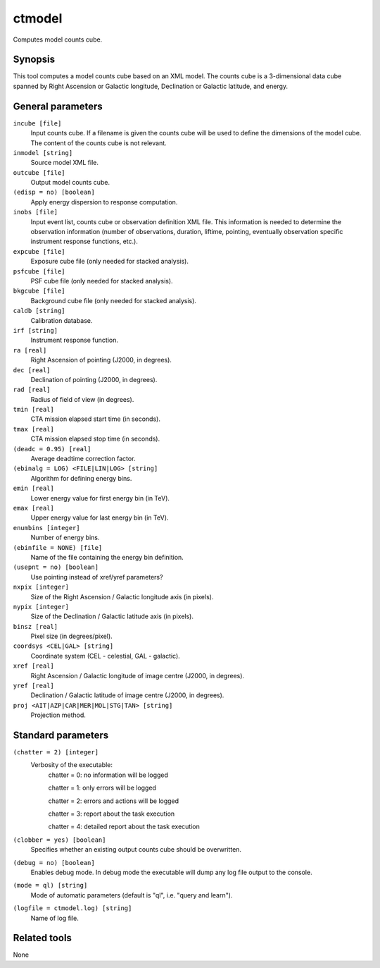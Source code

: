 .. _ctmodel:

ctmodel
=======

Computes model counts cube.


Synopsis
--------

This tool computes a model counts cube based on an XML model. The counts
cube is a 3-dimensional data cube spanned by Right Ascension or Galactic
longitude, Declination or Galactic latitude, and energy.


General parameters
------------------

``incube [file]``
    Input counts cube. If a filename is given the counts cube will be
    used to define the dimensions of the model cube. The content of
    the counts cube is not relevant.

``inmodel [string]``
    Source model XML file.

``outcube [file]``
    Output model counts cube.
 	 	 
``(edisp = no) [boolean]``
    Apply energy dispersion to response computation.

``inobs [file]``
    Input event list, counts cube or observation definition XML file.
    This information is needed to determine the observation information
    (number of observations, duration, liftime, pointing, eventually
    observation specific instrument response functions, etc.).

``expcube [file]``
    Exposure cube file (only needed for stacked analysis).

``psfcube [file]``
    PSF cube file (only needed for stacked analysis).

``bkgcube [file]``
    Background cube file (only needed for stacked analysis).

``caldb [string]``
    Calibration database.
 	 	 
``irf [string]``
    Instrument response function.
 	 	 
``ra [real]``
    Right Ascension of pointing (J2000, in degrees).
 	 	 
``dec [real]``
    Declination of pointing (J2000, in degrees).

``rad [real]``
    Radius of field of view (in degrees).
 	 	 
``tmin [real]``
    CTA mission elapsed start time (in seconds).
 	 	 
``tmax [real]``
    CTA mission elapsed stop time (in seconds).
 	 	 
``(deadc = 0.95) [real]``
    Average deadtime correction factor.

``(ebinalg = LOG) <FILE|LIN|LOG> [string]``
    Algorithm for defining energy bins.
 	 	 
``emin [real]``
    Lower energy value for first energy bin (in TeV).
 	 	 
``emax [real]``
    Upper energy value for last energy bin (in TeV).
 	 	 
``enumbins [integer]``
    Number of energy bins.
 	 	 
``(ebinfile = NONE) [file]``
    Name of the file containing the energy bin definition.

``(usepnt = no) [boolean]``
    Use pointing instead of xref/yref parameters?
 	 	 
``nxpix [integer]``
    Size of the Right Ascension / Galactic longitude axis (in pixels).
 	 	 
``nypix [integer]``
    Size of the Declination / Galactic latitude axis (in pixels).
 	 	 
``binsz [real]``
    Pixel size (in degrees/pixel).
 	 	 
``coordsys <CEL|GAL> [string]``
    Coordinate system (CEL - celestial, GAL - galactic).
 	 	 
``xref [real]``
    Right Ascension / Galactic longitude of image centre (J2000, in degrees).
 	 	 
``yref [real]``
    Declination / Galactic latitude of image centre (J2000, in degrees).
 	 	 
``proj <AIT|AZP|CAR|MER|MOL|STG|TAN> [string]``
    Projection method.


Standard parameters
-------------------

``(chatter = 2) [integer]``
    Verbosity of the executable:
     chatter = 0: no information will be logged
     
     chatter = 1: only errors will be logged
     
     chatter = 2: errors and actions will be logged
     
     chatter = 3: report about the task execution
     
     chatter = 4: detailed report about the task execution
 	 	 
``(clobber = yes) [boolean]``
    Specifies whether an existing output counts cube should be overwritten.
 	 	 
``(debug = no) [boolean]``
    Enables debug mode. In debug mode the executable will dump any log file output to the console.
 	 	 
``(mode = ql) [string]``
    Mode of automatic parameters (default is "ql", i.e. "query and learn").

``(logfile = ctmodel.log) [string]``
    Name of log file.


Related tools
-------------

None
